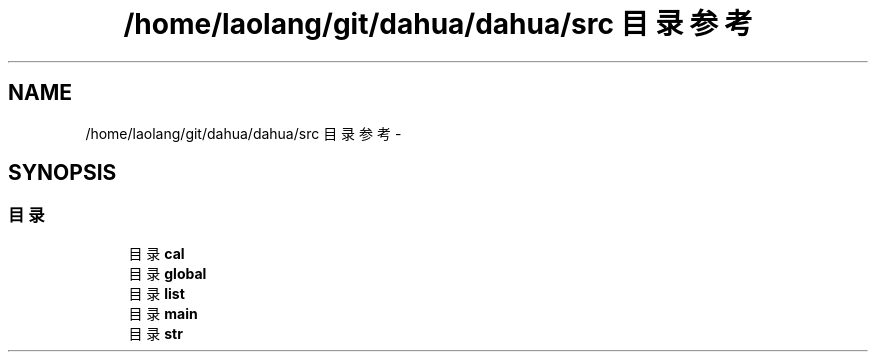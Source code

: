 .TH "/home/laolang/git/dahua/dahua/src 目录参考" 3 "2015年 十月 26日 星期一" "Version 1.0" "dahua" \" -*- nroff -*-
.ad l
.nh
.SH NAME
/home/laolang/git/dahua/dahua/src 目录参考 \- 
.SH SYNOPSIS
.br
.PP
.SS "目录"

.in +1c
.ti -1c
.RI "目录 \fBcal\fP"
.br
.ti -1c
.RI "目录 \fBglobal\fP"
.br
.ti -1c
.RI "目录 \fBlist\fP"
.br
.ti -1c
.RI "目录 \fBmain\fP"
.br
.ti -1c
.RI "目录 \fBstr\fP"
.br
.in -1c
